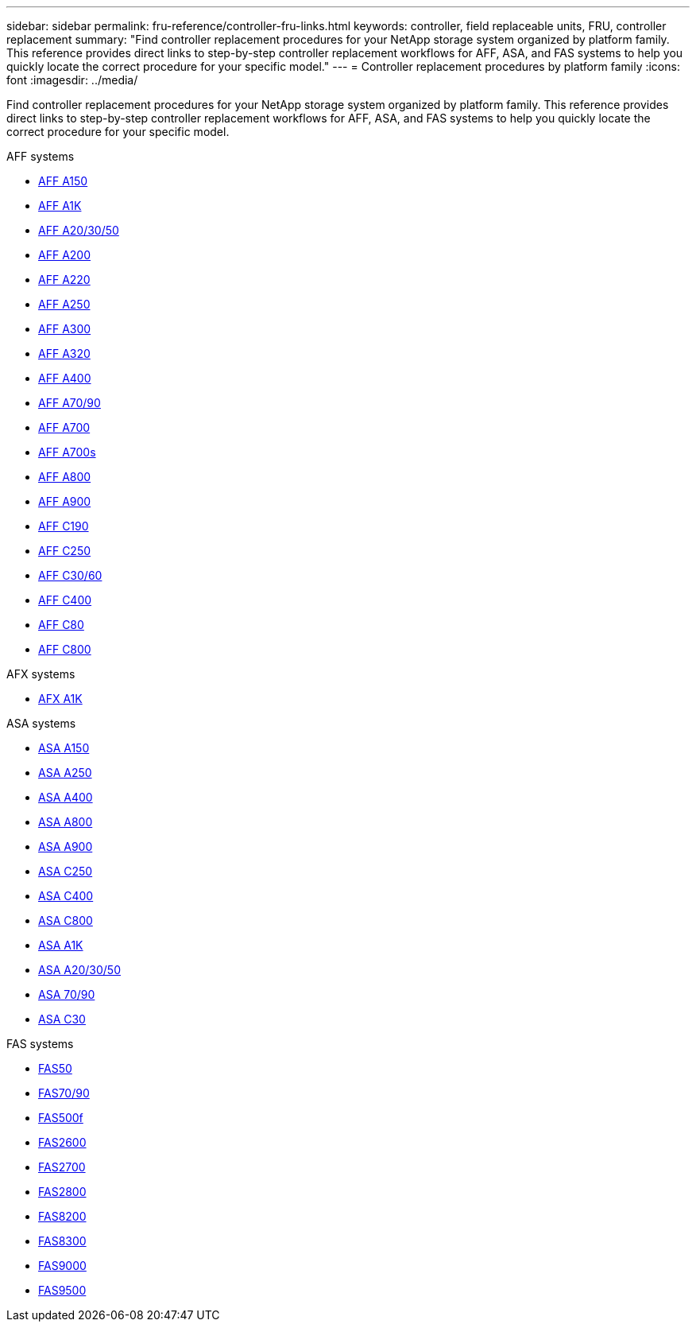---
sidebar: sidebar
permalink: fru-reference/controller-fru-links.html
keywords: controller, field replaceable units, FRU, controller replacement
summary: "Find controller replacement procedures for your NetApp storage system organized by platform family. This reference provides direct links to step-by-step controller replacement workflows for AFF, ASA, and FAS systems to help you quickly locate the correct procedure for your specific model."
---
= Controller replacement procedures by platform family
:icons: font
:imagesdir: ../media/

[.lead]
Find controller replacement procedures for your NetApp storage system organized by platform family. This reference provides direct links to step-by-step controller replacement workflows for AFF, ASA, and FAS systems to help you quickly locate the correct procedure for your specific model.

[role="tabbed-block"]
====
.AFF systems
--
* link:../a150/controller-replace-overview.html[AFF A150]
* link:../a1k/controller-replace-workflow.html[AFF A1K]
* link:../a20-30-50/controller-replace-workflow.html[AFF A20/30/50]
* link:../a200/controller-replace-overview.html[AFF A200]
* link:../a220/controller-replace-overview.html[AFF A220]
* link:../a250/controller-replace-overview.html[AFF A250]
* link:../a300/controller-replace-overview.html[AFF A300]
* link:../a320/controller-replace-overview.html[AFF A320]
* link:../a400/controller-replace-overview.html[AFF A400]
* link:../a70-90/controller-replace-workflow.html[AFF A70/90]
* link:../a700/controller-replace-overview.html[AFF A700]
* link:../a700s/controller-replace-overview.html[AFF A700s]
* link:../a800/controller-replace-overview.html[AFF A800]
* link:../a900/controller_replace_overview.html[AFF A900]
* link:../c190/controller-replace-overview.html[AFF C190]
* link:../c250/controller-replace-overview.html[AFF C250]
* link:../c30-60/controller-replace-workflow.html[AFF C30/60]
* link:../c400/controller-replace-overview.html[AFF C400]
* link:../c80/controller-replace-workflow.html[AFF C80]
* link:../c800/controller-replace-overview.html[AFF C800]
--

.AFX systems
--
* link:../afx-1k/controller-replace-workflow.html[AFX A1K]
--

.ASA systems
--
* link:../asa150/controller-replace-overview.html[ASA A150]
* link:../asa250/controller-replace-overview.html[ASA A250]
* link:../asa400/controller-replace-overview.html[ASA A400]
* link:../asa800/controller-replace-overview.html[ASA A800]
* link:../asa900/controller_replace_overview.html[ASA A900]
* link:../asa-c250/controller-replace-overview.html[ASA C250]
* link:../asa-c400/controller-replace-overview.html[ASA C400]
* link:../asa-c800/controller-replace-overview.html[ASA C800]
* link:../asa-r2-a1k/controller-replace-workflow.html[ASA A1K]
* link:../asa-r2-a20-30-50/controller-replace-workflow.html[ASA A20/30/50]
* link:../asa-r2-70-90/controller-replace-workflow.html[ASA 70/90]
* link:../asa-r2-c30/controller-replace-workflow.html[ASA C30]
--

.FAS systems
--
* link:../fas50/controller-replace-workflow.html[FAS50]
* link:../fas-70-90/controller-replace-workflow.html[FAS70/90]
* link:../fas500f/controller-replace-overview.html[FAS500f]
* link:../fas2600/controller-replace-overview.html[FAS2600]
* link:../fas2700/controller-replace-overview.html[FAS2700]
* link:../fas2800/controller-replace-overview.html[FAS2800]
* link:../fas8200/controller-replace-overview.html[FAS8200]
* link:../fas8300/controller-replace-overview.html[FAS8300]
* link:../fas9000/controller-replace-overview.html[FAS9000]
* link:../fas9500/controller_replace_overview.html[FAS9500]
--
====

// 2025-09-18: ontap-systems-internal/issues/769
// 2025-10-21: ontap-systems-internal/issues/1370